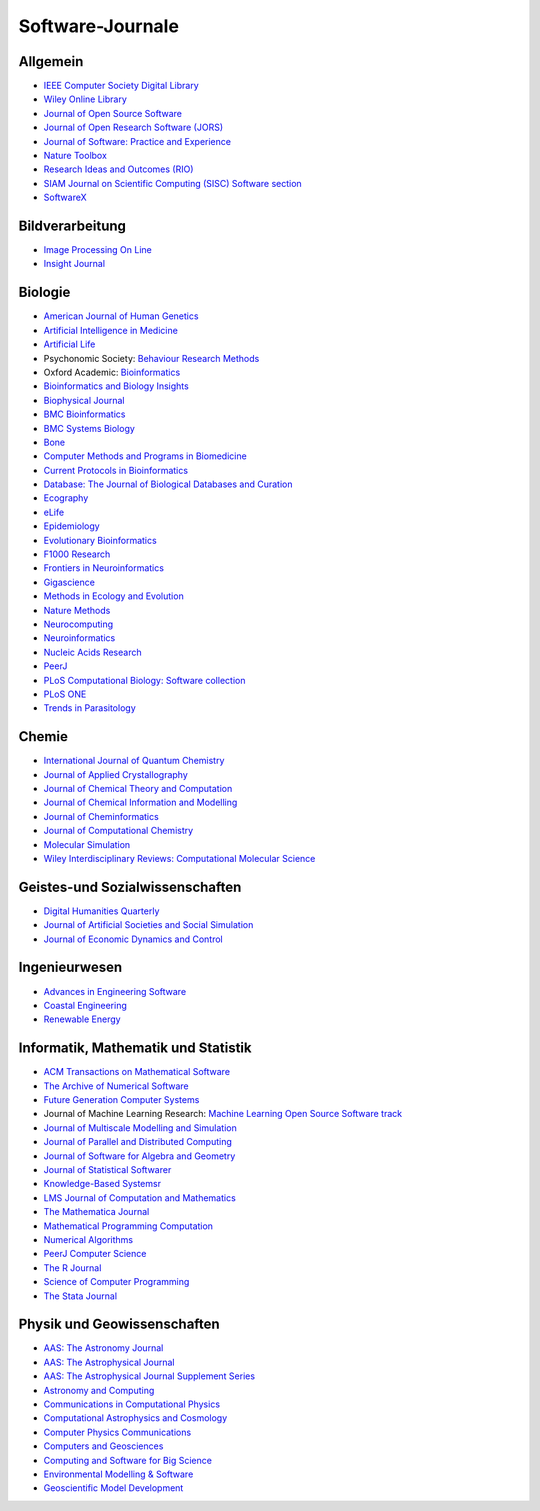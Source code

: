 Software-Journale
=================

Allgemein
---------

* `IEEE Computer Society Digital Library <https://www.computer.org/csdl/home>`_
* `Wiley Online Library
  <https://onlinelibrary.wiley.com/>`_
* `Journal of Open Source Software <https://joss.theoj.org/>`_
* `Journal of Open Research Software (JORS)
  <http://openresearchsoftware.metajnl.com/>`_
* `Journal of Software: Practice and Experience
  <http://onlinelibrary.wiley.com/journal/10.1002/(ISSN)1097-024X>`_
* `Nature Toolbox
  <http://www.nature.com/news/toolbox>`_
* `Research Ideas and Outcomes (RIO)
  <http://riojournal.com/>`_
* `SIAM Journal on Scientific Computing (SISC) Software section
  <http://www.siam.org/journals/sisc/policy.php>`_
* `SoftwareX
  <http://www.journals.elsevier.com/softwarex/>`_

Bildverarbeitung
----------------

* `Image Processing On Line <http://www.ipol.im/>`_
* `Insight Journal <http://insight-journal.org/>`_

Biologie
--------

* `American Journal of Human Genetics <http://www.cell.com/AJHG/>`_
* `Artificial Intelligence in Medicine <http://www.aiimjournal.com/>`_
* `Artificial Life <http://www.mitpressjournals.org/loi/artl>`_
* Psychonomic Society: `Behaviour Research Methods <http://www.psychonomic.org/page/springerBRM>`_
* Oxford Academic: `Bioinformatics <http://bioinformatics.oxfordjournals.org/>`_
* `Bioinformatics and Biology Insights
  <https://us.sagepub.com/en-us/nam/insights-journals>`_
* `Biophysical Journal
  <https://www.cell.com/biophysj/home>`_
* `BMC Bioinformatics <https://bmcbioinformatics.biomedcentral.com/>`_
* `BMC Systems Biology <https://bmcneurosci.biomedcentral.com/>`_
* `Bone <https://www.sciencedirect.com/journal/bone>`_
* `Computer Methods and Programs in Biomedicine
  <http://www.journals.elsevier.com/computer-methods-and-programs-in-biomedicine/>`_
* `Current Protocols in Bioinformatics
  <https://currentprotocols.onlinelibrary.wiley.com/journal/1934340x>`_
* `Database: The Journal of Biological Databases and Curation
  <http://database.oxfordjournals.org/>`_
* `Ecography <http://www.ecography.org/>`_
* `eLife <http://elifesciences.org/category/tools-and-resources>`_
* `Epidemiology <http://journals.lww.com/epidem/pages/default.aspx>`_
* `Evolutionary Bioinformatics
  <http://www.la-press.com/evolutionary-bioinformatics-journal-j17>`_
* `F1000 Research <http://f1000research.com/>`_
* `Frontiers in Neuroinformatics <http://www.frontiersin.org/Neuroinformatics>`_
* `Gigascience <http://www.gigasciencejournal.com/>`_
* `Methods in Ecology and Evolution <http://www.methodsinecologyandevolution.org/>`_
* `Nature Methods <http://www.nature.com/nmeth/index.html>`_
* `Neurocomputing <http://www.journals.elsevier.com/neurocomputing/>`_
* `Neuroinformatics
  <http://www.springer.com/biomed/neuroscience/journal/12021>`_
* `Nucleic Acids Research <http://nar.oxfordjournals.org/>`_
* `PeerJ <https://peerj.com/about/publications/#PeerJ>`_
* `PLoS Computational Biology: Software collection
  <http://collections.plos.org/software>`_
* `PLoS ONE <http://www.plosone.org/>`_
* `Trends in Parasitology <http://www.cell.com/trends/parasitology/>`_

Chemie
------

* `International Journal of Quantum Chemistry
  <http://onlinelibrary.wiley.com/journal/10.1002/%28ISSN%291097-461X>`_
* `Journal of Applied Crystallography <https://journals.iucr.org/j/>`_
* `Journal of Chemical Theory and Computation
  <http://pubs.acs.org/journal/jctcce>`_
* `Journal of Chemical Information and Modelling
  <http://pubs.acs.org/journal/jcisd8>`_
* `Journal of Cheminformatics <http://jcheminf.springeropen.com/>`_
* `Journal of Computational Chemistry
  <http://onlinelibrary.wiley.com/journal/10.1002/%28ISSN%291096-987X>`_
* `Molecular Simulation <http://www.tandfonline.com/loi/gmos20>`_
* `Wiley Interdisciplinary Reviews: Computational Molecular Science
  <http://onlinelibrary.wiley.com/journal/10.1111/(ISSN)1759-0884>`_

Geistes-und Sozialwissenschaften
--------------------------------

* `Digital Humanities Quarterly
  <http://www.digitalhumanities.org/dhq/>`_
* `Journal of Artificial Societies and Social Simulation
  <http://jasss.soc.surrey.ac.uk/JASSS.html>`_
* `Journal of Economic Dynamics and Control
  <http://www.journals.elsevier.com/journal-of-economic-dynamics-and-control/>`_

Ingenieurwesen
--------------

* `Advances in Engineering Software
  <http://www.sciencedirect.com/science/journal/09659978>`_
* `Coastal Engineering
  <http://www.journals.elsevier.com/coastal-engineering/>`_
* `Renewable Energy
  <http://www.sciencedirect.com/science/journal/09601481>`_

Informatik, Mathematik und Statistik
------------------------------------

* `ACM Transactions on Mathematical Software
  <http://toms.acm.org/>`_
* `The Archive of Numerical Software
  <http://www.archnumsoft.org/>`_
* `Future Generation Computer Systems
  <http://www.journals.elsevier.com/future-generation-computer-systems/>`_
* Journal of Machine Learning Research: `Machine Learning Open Source Software
  track <http://jmlr.csail.mit.edu/mloss/mloss-info.html>`_
* `Journal of Multiscale Modelling and Simulation
  <http://www.siam.org/journals/mms.php>`_
* `Journal of Parallel and Distributed Computing
  <http://www.journals.elsevier.com/journal-of-parallel-and-distributed-computing/>`_
* `Journal of Software for Algebra and Geometry
  <http://j-sag.org/>`_
* `Journal of Statistical Softwarer
  <ihttp://www.jstatsoft.org/>`_
* `Knowledge-Based Systemsr
  <ihttp://www.journals.elsevier.com/knowledge-based-systems/>`_
* `LMS Journal of Computation and Mathematics
  <http://www.lms.ac.uk/publications/jcm>`_
* `The Mathematica Journal
  <http://www.mathematica-journal.com/>`_
* `Mathematical Programming Computation
  <http://www.springer.com/mathematics/journal/12532>`_
* `Numerical Algorithms
  <http://www.springer.com/computer/theoretical+computer+science/journal/11075>`_
* `PeerJ Computer Science
  <https://peerj.com/computer-science/>`_
* `The R Journal <http://journal.r-project.org/>`_
* `Science of Computer Programming
  <http://www.journals.elsevier.com/science-of-computer-programming/>`_
* `The Stata Journal  <http://www.stata-journal.com/submissions/#types>`_

Physik und Geowissenschaften
----------------------------

* `AAS: The Astronomy Journal <http://aj.aas.org/>`_
* `AAS: The Astrophysical Journal <http://apj.aas.org/>`_
* `AAS: The Astrophysical Journal Supplement Series <http://apjs.aas.org/>`_
* `Astronomy and Computing
  <http://www.journals.elsevier.com/astronomy-and-computing/>`_
* `Communications in Computational Physics <http://www.global-sci.com/>`_
* `Computational Astrophysics and Cosmology
  <http://www.comp-astrophys-cosmol.com/>`_
* `Computer Physics Communications
  <http://www.sciencedirect.com/science/journal/00104655>`_
* `Computers and Geosciences
  <http://www.journals.elsevier.com/journal-of-economic-dynamics-and-control/>`_
* `Computing and Software for Big Science
  <http://www.springer.com/physics/particle+and+nuclear+physics/journal/41781>`_
* `Environmental Modelling & Software
  <https://www.journals.elsevier.com/environmental-modelling-and-software>`_
* `Geoscientific Model Development
  <http://www.geoscientific-model-development.net/index.html>`_

